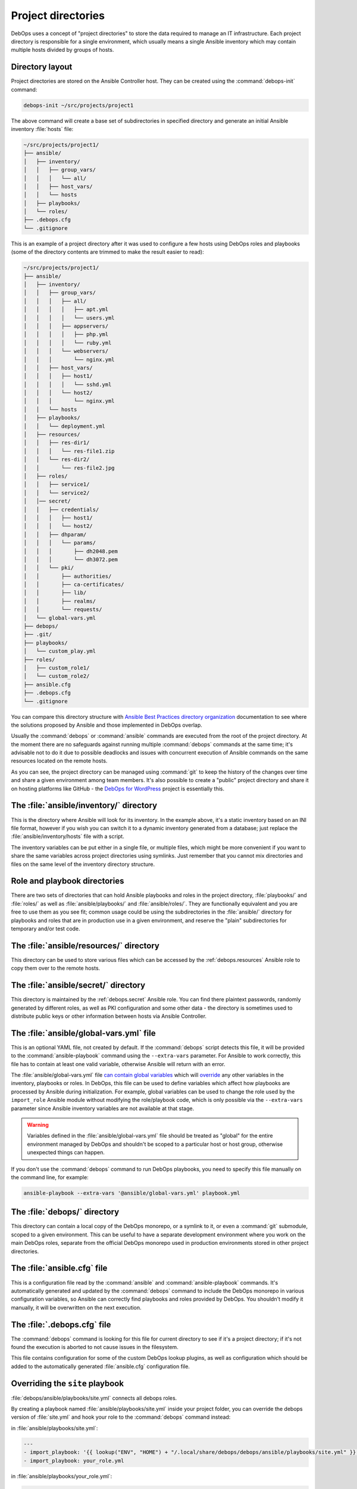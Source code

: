 .. Copyright (C) 2015-2019 Maciej Delmanowski <drybjed@gmail.com>
.. Copyright (C) 2019      Tasos Alvas <tasos.alvas@qwertyuiopia.com>
.. Copyright (C) 2015-2019 DebOps <https://debops.org/>
.. SPDX-License-Identifier: GPL-3.0-or-later

.. _project_directory:

Project directories
===================

DebOps uses a concept of "project directories" to store the data required to
manage an IT infrastructure. Each project directory is responsible for a single
environment, which usually means a single Ansible inventory which may contain
multiple hosts divided by groups of hosts.

Directory layout
----------------

Project directories are stored on the Ansible Controller host. They can be
created using the :command:`debops-init` command:

.. code-block:: console

   debops-init ~/src/projects/project1

The above command will create a base set of subdirectories in specified
directory and generate an initial Ansible inventory :file:`hosts` file:

.. code-block:: none

   ~/src/projects/project1/
   ├── ansible/
   │   ├── inventory/
   │   │   ├── group_vars/
   │   │   │   └── all/
   │   │   ├── host_vars/
   │   │   └── hosts
   │   ├── playbooks/
   │   └── roles/
   ├── .debops.cfg
   └── .gitignore

This is an example of a project directory after it was used to configure a few
hosts using DebOps roles and playbooks (some of the directory contents are
trimmed to make the result easier to read):

.. code-block:: none

   ~/src/projects/project1/
   ├── ansible/
   │   ├── inventory/
   │   │   ├── group_vars/
   │   │   │   ├── all/
   │   │   │   │   ├── apt.yml
   │   │   │   │   └── users.yml
   │   │   │   ├── appservers/
   │   │   │   │   ├── php.yml
   │   │   │   │   └── ruby.yml
   │   │   │   └── webservers/
   │   │   │       └── nginx.yml
   │   │   ├── host_vars/
   │   │   │   ├── host1/
   │   │   │   │   └── sshd.yml
   │   │   │   └── host2/
   │   │   │       └── nginx.yml
   │   │   └── hosts
   │   ├── playbooks/
   │   │   └── deployment.yml
   │   ├── resources/
   │   │   ├── res-dir1/
   │   │   │   └── res-file1.zip
   │   │   └── res-dir2/
   │   │       └── res-file2.jpg
   │   ├── roles/
   │   │   ├── service1/
   │   │   └── service2/
   │   │── secret/
   │   │   ├── credentials/
   │   │   │   ├── host1/
   │   │   │   └── host2/
   │   │   ├── dhparam/
   │   │   │   └── params/
   │   │   │       ├── dh2048.pem
   │   │   │       └── dh3072.pem
   │   │   └── pki/
   │   │       ├── authorities/
   │   │       ├── ca-certificates/
   │   │       ├── lib/
   │   │       ├── realms/
   │   │       └── requests/
   │   └── global-vars.yml
   ├── debops/
   ├── .git/
   ├── playbooks/
   │   └── custom_play.yml
   ├── roles/
   │   ├── custom_role1/
   │   └── custom_role2/
   ├── ansible.cfg
   ├── .debops.cfg
   └── .gitignore

You can compare this directory structure with `Ansible Best Practices directory
organization`__ documentation to see where the solutions proposed by Ansible
and those implemented in DebOps overlap.

.. __: https://docs.ansible.com/ansible/latest/user_guide/playbooks_best_practices.html#content-organization

Usually the :command:`debops` or :command:`ansible` commands are executed from
the root of the project directory. At the moment there are no safeguards
against running multiple :command:`debops` commands at the same time; it's
advisable not to do it due to possible deadlocks and issues with concurrent
execution of Ansible commands on the same resources located on the remote
hosts.

As you can see, the project directory can be managed using :command:`git` to
keep the history of the changes over time and share a given environment among
team members. It's also possible to create a "public" project directory and
share it on hosting platforms like GitHub - the `DebOps for WordPress`__
project is essentially this.

.. __: https://github.com/carlalexander/debops-wordpress/


The :file:`ansible/inventory/` directory
----------------------------------------

This is the directory where Ansible will look for its inventory. In the example
above, it's a static inventory based on an INI file format, however if you wish
you can switch it to a dynamic inventory generated from a database; just
replace the :file:`ansible/inventory/hosts` file with a script.

The inventory variables can be put either in a single file, or multiple files,
which might be more convenient if you want to share the same variables across
project directories using symlinks. Just remember that you cannot mix
directories and files on the same level of the inventory directory structure.


Role and playbook directories
-----------------------------

There are two sets of directories that can hold Ansible playbooks and roles in
the project directory, :file:`playbooks/` and :file:`roles/` as well as
:file:`ansible/playbooks/` and :file:`ansible/roles/`. They are functionally
equivalent and you are free to use them as you see fit; common usage could be
using the subdirectories in the :file:`ansible/` directory for playbooks and
roles that are in production use in a given environment, and reserve the
"plain" subdirectories for temporary and/or test code.


The :file:`ansible/resources/` directory
----------------------------------------

This directory can be used to store various files which can be accessed by the
:ref:`debops.resources` Ansible role to copy them over to the remote hosts.


The :file:`ansible/secret/` directory
-------------------------------------

This directory is maintained by the :ref:`debops.secret` Ansible role. You can
find there plaintext passwords, randomly generated by different roles, as well
as PKI configuration and some other data - the directory is sometimes used to
distribute public keys or other information between hosts via Ansible
Controller.


.. _global_vars:

The :file:`ansible/global-vars.yml` file
----------------------------------------

This is an optional YAML file, not created by default. If the :command:`debops`
script detects this file, it will be provided to the
:command:`ansible-playbook` command using the ``--extra-vars`` parameter.
For Ansible to work correctly, this file has to contain at least one valid
variable, otherwise Ansible will return with an error.

The :file:`ansible/global-vars.yml` file `can contain global variables`__ which
will `override`__ any other variables in the inventory, playbooks or roles. In
DebOps, this file can be used to define variables which affect how playbooks
are processed by Ansible during initialization. For example, global variables
can be used to change the role used by the ``import_role`` Ansible module
without modifying the role/playbook code, which is only possible via the
``--extra-vars`` parameter since Ansible inventory variables are not available
at that stage.

.. warning:: Variables defined in the :file:`ansible/global-vars.yml` file
   should be treated as "global" for the entire environment managed by DebOps
   and shouldn't be scoped to a particular host or host group, otherwise
   unexpected things can happen.

If you don't use the :command:`debops` command to run DebOps playbooks, you
need to specify this file manually on the command line, for example:

.. code-block:: console

   ansible-playbook --extra-vars '@ansible/global-vars.yml' playbook.yml

.. __: https://docs.ansible.com/ansible/latest/user_guide/playbooks_variables.html#passing-variables-on-the-command-line
.. __: https://docs.ansible.com/ansible/latest/user_guide/playbooks_variables.html#variable-precedence-where-should-i-put-a-variable


The :file:`debops/` directory
-----------------------------

This directory can contain a local copy of the DebOps monorepo, or a symlink to
it, or even a :command:`git` submodule, scoped to a given environment. This can
be useful to have a separate development environment where you work on the main
DebOps roles, separate from the official DebOps monorepo used in production
environments stored in other project directories.


The :file:`ansible.cfg` file
----------------------------

This is a configuration file read by the :command:`ansible` and
:command:`ansible-playbook` commands. It's automatically generated and updated
by the :command:`debops` command to include the DebOps monorepo in various
configuration variables, so Ansible can correctly find playbooks and roles
provided by DebOps. You shouldn't modify it manually, it will be overwritten on
the next execution.


The :file:`.debops.cfg` file
----------------------------

The :command:`debops` command is looking for this file for current directory to
see if it's a project directory; if it's not found the execution is aborted to
not cause issues in the filesystem.

This file contains configuration for some of the custom DebOps lookup plugins,
as well as configuration which should be added to the automatically generated
:file:`ansible.cfg` configuration file.


Overriding the ``site`` playbook
--------------------------------

:file:`debops/ansible/playbooks/site.yml` connects all debops roles.

By creating a playbook named :file:`ansible/playbooks/site.yml` inside your
project folder, you can override the debops version of :file:`site.yml`
and hook your role to the :command:`debops` command instead:

in :file:`ansible/playbooks/site.yml`:

.. code-block:: yaml

  ---
  - import_playbook: '{{ lookup("ENV", "HOME") + "/.local/share/debops/debops/ansible/playbooks/site.yml" }}'
  - import_playbook: your_role.yml


in :file:`ansible/playbooks/your_role.yml`:

.. code-block:: yaml

  ---
  - name: Manage the your specific setup
    hosts: [ 'debops_all_hosts' ]
    roles:
      - role: ansible.your_role
        tags: [ 'role::your_role' ]


.. note::

  Note that the path to :file:`debops/ansible/playbooks/site.yml`
  can vary per OS and installation method.
  You can either provide the path to the playbook,
  or create a symlink to the correct destination in your project folder.

You can override any of the other DebOps playbooks in a similar fashion.

